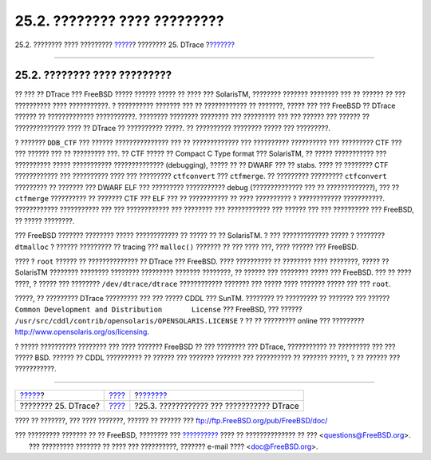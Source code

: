 =============================
25.2. ???????? ???? ?????????
=============================

.. raw:: html

   <div class="navheader">

25.2. ???????? ???? ?????????
`????? <dtrace.html>`__?
???????? 25. DTrace
?\ `??????? <dtrace-enable.html>`__

--------------

.. raw:: html

   </div>

.. raw:: html

   <div class="sect1">

.. raw:: html

   <div class="titlepage" xmlns="">

.. raw:: html

   <div>

.. raw:: html

   <div>

25.2. ???????? ???? ?????????
-----------------------------

.. raw:: html

   </div>

.. raw:: html

   </div>

.. raw:: html

   </div>

?? ??? ?? DTrace ??? FreeBSD ????? ?????? ????? ?? ???? ??? SolarisTM,
???????? ??????? ???????? ??? ?? ?????? ?? ??? ?????????? ????
???????????. ? ?????????? ??????? ??? ?? ???????????? ?? ???????, ?????
??? ??? FreeBSD ?? DTrace ?????? ?? ????????????? ???????????. ????????
???????? ???????? ??? ????????? ??? ??? ?????? ??? ?????? ??
?????????????? ???? ?? DTrace ?? ?????????? ?????. ?? ??????????
???????? ????? ??? ?????????.

? ??????? ``DDB_CTF`` ??? ?????? ??????????????? ??? ?? ?????????????
??? ?????????? ?????????? ??? ????????? CTF ??? ??? ?????? ??? ??
????????? ???. ?? CTF ????? ?? Compact C Type format ??? SolarisTM, ??
????? ??????????? ??? ?????????? ????? ??????????? ??????????????
(debugging), ????? ?? ?? DWARF ??? ?? stabs. ???? ?? ???????? CTF
???????????? ??? ?????????? ???? ??? ????????? ``ctfconvert`` ???
``ctfmerge``. ?? ????????? ????????? ``ctfconvert`` ????????? ?? ???????
??? DWARF ELF ??? ????????? ??????????? debug (?????????????? ??? ??
?????????????), ??? ?? ``ctfmerge`` ?????????? ?? ??????? CTF ??? ELF
??? ?? ??????????? ?? ???? ?????????? ? ???????????? ???????????.
???????????? ??????????? ??? ??? ???????????? ??? ???????? ???
???????????? ??? ?????? ??? ??? ?????????? ??? FreeBSD, ?? ?????
????????.

??? FreeBSD ??????? ???????? ????? ???????????? ?? ????? ?? ??
SolarisTM. ? ??? ????????????? ????? ? ???????? ``dtmalloc`` ? ??????
????????? ?? tracing ??? ``malloc()`` ??????? ?? ??? ???? ???, ????
?????? ??? FreeBSD.

???? ? ``root`` ?????? ?? ?????????????? ?? DTrace ??? FreeBSD. ????
?????????? ?? ???????? ???? ????????, ????? ?? SolarisTM ????????
???????? ???????? ????????? ??????? ????????, ?? ?????? ??? ????????
????? ??? FreeBSD. ??? ?? ???? ????, ? ????? ??? ????????
``/dev/dtrace/dtrace`` ???????????? ??????? ??? ????? ???? ??????? ?????
??? ??? ``root``.

?????, ?? ????????? DTrace ????????? ??? ??? ????? CDDL ??? SunTM.
???????? ?? ????????? ?? ??????? ??? ??????
``Common Development and Distribution       License`` ??? FreeBSD, ???
?????? ``/usr/src/cddl/contrib/opensolaris/OPENSOLARIS.LICENSE`` ? ?? ??
????????? online ??? ????????? http://www.opensolaris.org/os/licensing.

? ????? ?????????? ???????? ??? ???? ??????? FreeBSD ?? ??? ???????? ???
DTrace, ??????????? ?? ????????? ??? ??? ????? BSD. ?????? ?? CDDL
?????????? ?? ?????? ??? ??????? ??????? ??? ?????????? ?? ???????
?????, ? ?? ?????? ??? ???????????.

.. raw:: html

   </div>

.. raw:: html

   <div class="navfooter">

--------------

+----------------------------+--------------------------+----------------------------------------------+
| `????? <dtrace.html>`__?   | `???? <dtrace.html>`__   | ?\ `??????? <dtrace-enable.html>`__          |
+----------------------------+--------------------------+----------------------------------------------+
| ???????? 25. DTrace?       | `???? <index.html>`__    | ?25.3. ???????????? ??? ??????????? DTrace   |
+----------------------------+--------------------------+----------------------------------------------+

.. raw:: html

   </div>

???? ?? ???????, ??? ???? ???????, ?????? ?? ?????? ???
ftp://ftp.FreeBSD.org/pub/FreeBSD/doc/

| ??? ????????? ??????? ?? ?? FreeBSD, ???????? ???
  `?????????? <http://www.FreeBSD.org/docs.html>`__ ???? ??
  ?????????????? ?? ??? <questions@FreeBSD.org\ >.
|  ??? ????????? ??????? ?? ???? ??? ??????????, ??????? e-mail ????
  <doc@FreeBSD.org\ >.
